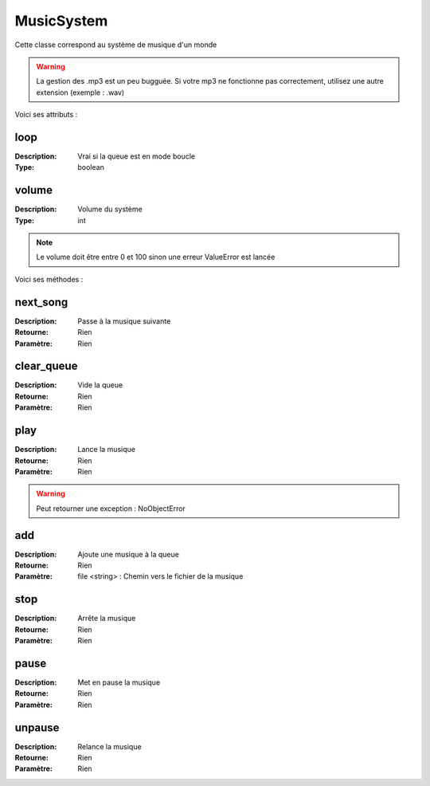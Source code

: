 MusicSystem
===========

Cette classe correspond au système de musique d'un monde

.. warning:: La gestion des .mp3 est un peu bugguée. 
    Si votre mp3 ne fonctionne pas correctement, 
    utilisez une autre extension (exemple : .wav)

Voici ses attributs :

loop
----

:Description: Vrai si la queue est en mode boucle
:Type: boolean

volume
------

:Description: Volume du système
:Type: int

.. note:: Le volume doit être entre 0 et 100 sinon une erreur ValueError est lancée

Voici ses méthodes :

next_song
---------

:Description: Passe à la musique suivante
:Retourne: Rien
:Paramètre: Rien

clear_queue
-----------

:Description: Vide la queue
:Retourne: Rien
:Paramètre: Rien

play
----

:Description: Lance la musique
:Retourne: Rien
:Paramètre: Rien

.. warning:: Peut retourner une exception : NoObjectError

add
---

:Description: Ajoute une musique à la queue
:Retourne: Rien
:Paramètre: file <string> : Chemin vers le fichier de la musique

stop
----

:Description: Arrête la musique
:Retourne: Rien
:Paramètre: Rien

pause
-----

:Description: Met en pause la musique
:Retourne: Rien
:Paramètre: Rien

unpause
-------

:Description: Relance la musique
:Retourne: Rien
:Paramètre: Rien
